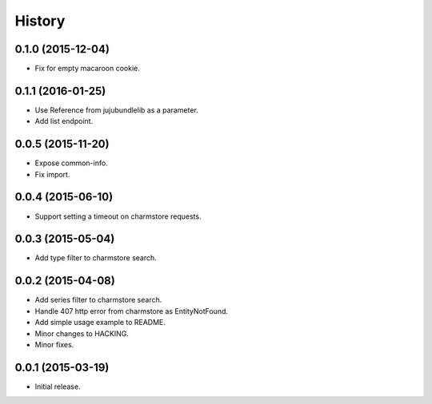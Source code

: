 .. :changelog:

History
-------


0.1.0 (2015-12-04)
++++++++++++++++++

* Fix for empty macaroon cookie.


0.1.1 (2016-01-25)
++++++++++++++++++

* Use Reference from jujubundlelib as a parameter.
* Add list endpoint.


0.0.5 (2015-11-20)
++++++++++++++++++

* Expose common-info.
* Fix import.


0.0.4 (2015-06-10)
++++++++++++++++++

* Support setting a timeout on charmstore requests.


0.0.3 (2015-05-04)
++++++++++++++++++

* Add type filter to charmstore search.


0.0.2 (2015-04-08)
++++++++++++++++++

* Add series filter to charmstore search.
* Handle 407 http error from charmstore as EntityNotFound.
* Add simple usage example to README.
* Minor changes to HACKING.
* Minor fixes.


0.0.1 (2015-03-19)
++++++++++++++++++

* Initial release.
